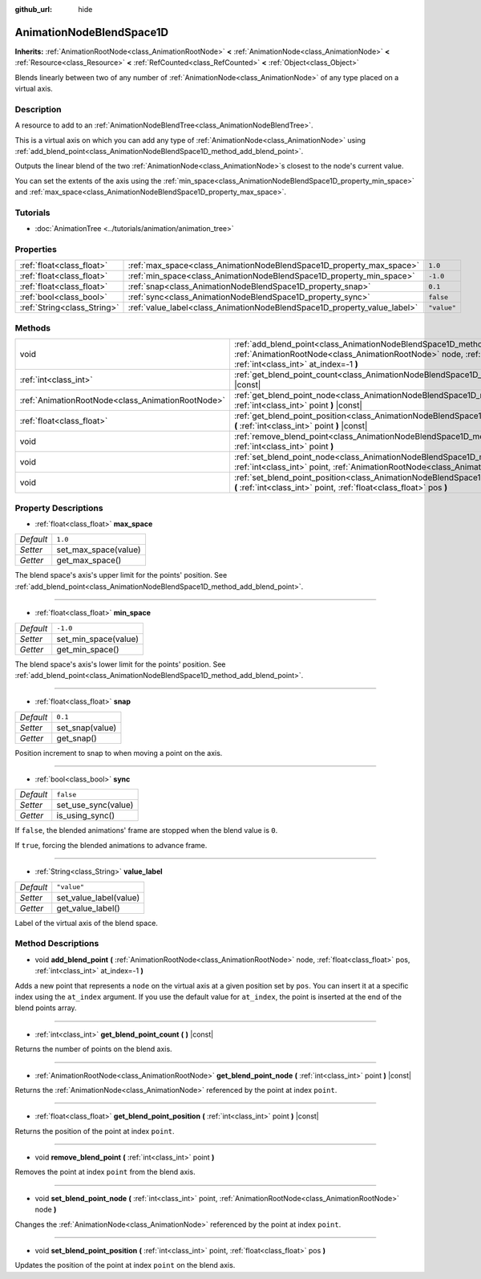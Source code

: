 :github_url: hide

.. DO NOT EDIT THIS FILE!!!
.. Generated automatically from Godot engine sources.
.. Generator: https://github.com/godotengine/godot/tree/master/doc/tools/make_rst.py.
.. XML source: https://github.com/godotengine/godot/tree/master/doc/classes/AnimationNodeBlendSpace1D.xml.

.. _class_AnimationNodeBlendSpace1D:

AnimationNodeBlendSpace1D
=========================

**Inherits:** :ref:`AnimationRootNode<class_AnimationRootNode>` **<** :ref:`AnimationNode<class_AnimationNode>` **<** :ref:`Resource<class_Resource>` **<** :ref:`RefCounted<class_RefCounted>` **<** :ref:`Object<class_Object>`

Blends linearly between two of any number of :ref:`AnimationNode<class_AnimationNode>` of any type placed on a virtual axis.

Description
-----------

A resource to add to an :ref:`AnimationNodeBlendTree<class_AnimationNodeBlendTree>`.

This is a virtual axis on which you can add any type of :ref:`AnimationNode<class_AnimationNode>` using :ref:`add_blend_point<class_AnimationNodeBlendSpace1D_method_add_blend_point>`.

Outputs the linear blend of the two :ref:`AnimationNode<class_AnimationNode>`\ s closest to the node's current value.

You can set the extents of the axis using the :ref:`min_space<class_AnimationNodeBlendSpace1D_property_min_space>` and :ref:`max_space<class_AnimationNodeBlendSpace1D_property_max_space>`.

Tutorials
---------

- :doc:`AnimationTree <../tutorials/animation/animation_tree>`

Properties
----------

+-----------------------------+--------------------------------------------------------------------------+-------------+
| :ref:`float<class_float>`   | :ref:`max_space<class_AnimationNodeBlendSpace1D_property_max_space>`     | ``1.0``     |
+-----------------------------+--------------------------------------------------------------------------+-------------+
| :ref:`float<class_float>`   | :ref:`min_space<class_AnimationNodeBlendSpace1D_property_min_space>`     | ``-1.0``    |
+-----------------------------+--------------------------------------------------------------------------+-------------+
| :ref:`float<class_float>`   | :ref:`snap<class_AnimationNodeBlendSpace1D_property_snap>`               | ``0.1``     |
+-----------------------------+--------------------------------------------------------------------------+-------------+
| :ref:`bool<class_bool>`     | :ref:`sync<class_AnimationNodeBlendSpace1D_property_sync>`               | ``false``   |
+-----------------------------+--------------------------------------------------------------------------+-------------+
| :ref:`String<class_String>` | :ref:`value_label<class_AnimationNodeBlendSpace1D_property_value_label>` | ``"value"`` |
+-----------------------------+--------------------------------------------------------------------------+-------------+

Methods
-------

+---------------------------------------------------+---------------------------------------------------------------------------------------------------------------------------------------------------------------------------------------------------------------------+
| void                                              | :ref:`add_blend_point<class_AnimationNodeBlendSpace1D_method_add_blend_point>` **(** :ref:`AnimationRootNode<class_AnimationRootNode>` node, :ref:`float<class_float>` pos, :ref:`int<class_int>` at_index=-1 **)** |
+---------------------------------------------------+---------------------------------------------------------------------------------------------------------------------------------------------------------------------------------------------------------------------+
| :ref:`int<class_int>`                             | :ref:`get_blend_point_count<class_AnimationNodeBlendSpace1D_method_get_blend_point_count>` **(** **)** |const|                                                                                                      |
+---------------------------------------------------+---------------------------------------------------------------------------------------------------------------------------------------------------------------------------------------------------------------------+
| :ref:`AnimationRootNode<class_AnimationRootNode>` | :ref:`get_blend_point_node<class_AnimationNodeBlendSpace1D_method_get_blend_point_node>` **(** :ref:`int<class_int>` point **)** |const|                                                                            |
+---------------------------------------------------+---------------------------------------------------------------------------------------------------------------------------------------------------------------------------------------------------------------------+
| :ref:`float<class_float>`                         | :ref:`get_blend_point_position<class_AnimationNodeBlendSpace1D_method_get_blend_point_position>` **(** :ref:`int<class_int>` point **)** |const|                                                                    |
+---------------------------------------------------+---------------------------------------------------------------------------------------------------------------------------------------------------------------------------------------------------------------------+
| void                                              | :ref:`remove_blend_point<class_AnimationNodeBlendSpace1D_method_remove_blend_point>` **(** :ref:`int<class_int>` point **)**                                                                                        |
+---------------------------------------------------+---------------------------------------------------------------------------------------------------------------------------------------------------------------------------------------------------------------------+
| void                                              | :ref:`set_blend_point_node<class_AnimationNodeBlendSpace1D_method_set_blend_point_node>` **(** :ref:`int<class_int>` point, :ref:`AnimationRootNode<class_AnimationRootNode>` node **)**                            |
+---------------------------------------------------+---------------------------------------------------------------------------------------------------------------------------------------------------------------------------------------------------------------------+
| void                                              | :ref:`set_blend_point_position<class_AnimationNodeBlendSpace1D_method_set_blend_point_position>` **(** :ref:`int<class_int>` point, :ref:`float<class_float>` pos **)**                                             |
+---------------------------------------------------+---------------------------------------------------------------------------------------------------------------------------------------------------------------------------------------------------------------------+

Property Descriptions
---------------------

.. _class_AnimationNodeBlendSpace1D_property_max_space:

- :ref:`float<class_float>` **max_space**

+-----------+----------------------+
| *Default* | ``1.0``              |
+-----------+----------------------+
| *Setter*  | set_max_space(value) |
+-----------+----------------------+
| *Getter*  | get_max_space()      |
+-----------+----------------------+

The blend space's axis's upper limit for the points' position. See :ref:`add_blend_point<class_AnimationNodeBlendSpace1D_method_add_blend_point>`.

----

.. _class_AnimationNodeBlendSpace1D_property_min_space:

- :ref:`float<class_float>` **min_space**

+-----------+----------------------+
| *Default* | ``-1.0``             |
+-----------+----------------------+
| *Setter*  | set_min_space(value) |
+-----------+----------------------+
| *Getter*  | get_min_space()      |
+-----------+----------------------+

The blend space's axis's lower limit for the points' position. See :ref:`add_blend_point<class_AnimationNodeBlendSpace1D_method_add_blend_point>`.

----

.. _class_AnimationNodeBlendSpace1D_property_snap:

- :ref:`float<class_float>` **snap**

+-----------+-----------------+
| *Default* | ``0.1``         |
+-----------+-----------------+
| *Setter*  | set_snap(value) |
+-----------+-----------------+
| *Getter*  | get_snap()      |
+-----------+-----------------+

Position increment to snap to when moving a point on the axis.

----

.. _class_AnimationNodeBlendSpace1D_property_sync:

- :ref:`bool<class_bool>` **sync**

+-----------+---------------------+
| *Default* | ``false``           |
+-----------+---------------------+
| *Setter*  | set_use_sync(value) |
+-----------+---------------------+
| *Getter*  | is_using_sync()     |
+-----------+---------------------+

If ``false``, the blended animations' frame are stopped when the blend value is ``0``.

If ``true``, forcing the blended animations to advance frame.

----

.. _class_AnimationNodeBlendSpace1D_property_value_label:

- :ref:`String<class_String>` **value_label**

+-----------+------------------------+
| *Default* | ``"value"``            |
+-----------+------------------------+
| *Setter*  | set_value_label(value) |
+-----------+------------------------+
| *Getter*  | get_value_label()      |
+-----------+------------------------+

Label of the virtual axis of the blend space.

Method Descriptions
-------------------

.. _class_AnimationNodeBlendSpace1D_method_add_blend_point:

- void **add_blend_point** **(** :ref:`AnimationRootNode<class_AnimationRootNode>` node, :ref:`float<class_float>` pos, :ref:`int<class_int>` at_index=-1 **)**

Adds a new point that represents a ``node`` on the virtual axis at a given position set by ``pos``. You can insert it at a specific index using the ``at_index`` argument. If you use the default value for ``at_index``, the point is inserted at the end of the blend points array.

----

.. _class_AnimationNodeBlendSpace1D_method_get_blend_point_count:

- :ref:`int<class_int>` **get_blend_point_count** **(** **)** |const|

Returns the number of points on the blend axis.

----

.. _class_AnimationNodeBlendSpace1D_method_get_blend_point_node:

- :ref:`AnimationRootNode<class_AnimationRootNode>` **get_blend_point_node** **(** :ref:`int<class_int>` point **)** |const|

Returns the :ref:`AnimationNode<class_AnimationNode>` referenced by the point at index ``point``.

----

.. _class_AnimationNodeBlendSpace1D_method_get_blend_point_position:

- :ref:`float<class_float>` **get_blend_point_position** **(** :ref:`int<class_int>` point **)** |const|

Returns the position of the point at index ``point``.

----

.. _class_AnimationNodeBlendSpace1D_method_remove_blend_point:

- void **remove_blend_point** **(** :ref:`int<class_int>` point **)**

Removes the point at index ``point`` from the blend axis.

----

.. _class_AnimationNodeBlendSpace1D_method_set_blend_point_node:

- void **set_blend_point_node** **(** :ref:`int<class_int>` point, :ref:`AnimationRootNode<class_AnimationRootNode>` node **)**

Changes the :ref:`AnimationNode<class_AnimationNode>` referenced by the point at index ``point``.

----

.. _class_AnimationNodeBlendSpace1D_method_set_blend_point_position:

- void **set_blend_point_position** **(** :ref:`int<class_int>` point, :ref:`float<class_float>` pos **)**

Updates the position of the point at index ``point`` on the blend axis.

.. |virtual| replace:: :abbr:`virtual (This method should typically be overridden by the user to have any effect.)`
.. |const| replace:: :abbr:`const (This method has no side effects. It doesn't modify any of the instance's member variables.)`
.. |vararg| replace:: :abbr:`vararg (This method accepts any number of arguments after the ones described here.)`
.. |constructor| replace:: :abbr:`constructor (This method is used to construct a type.)`
.. |static| replace:: :abbr:`static (This method doesn't need an instance to be called, so it can be called directly using the class name.)`
.. |operator| replace:: :abbr:`operator (This method describes a valid operator to use with this type as left-hand operand.)`
